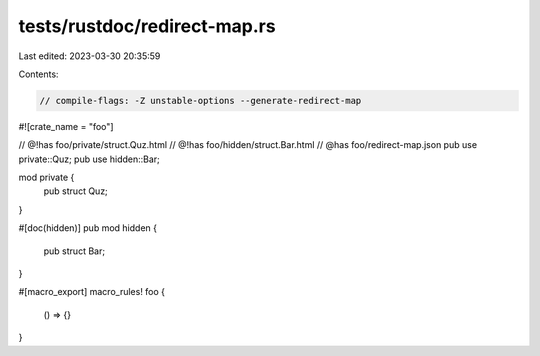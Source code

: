tests/rustdoc/redirect-map.rs
=============================

Last edited: 2023-03-30 20:35:59

Contents:

.. code-block:: rs

    // compile-flags: -Z unstable-options --generate-redirect-map

#![crate_name = "foo"]

// @!has foo/private/struct.Quz.html
// @!has foo/hidden/struct.Bar.html
// @has foo/redirect-map.json
pub use private::Quz;
pub use hidden::Bar;

mod private {
    pub struct Quz;
}

#[doc(hidden)]
pub mod hidden {
    pub struct Bar;
}

#[macro_export]
macro_rules! foo {
  () => {}
}


